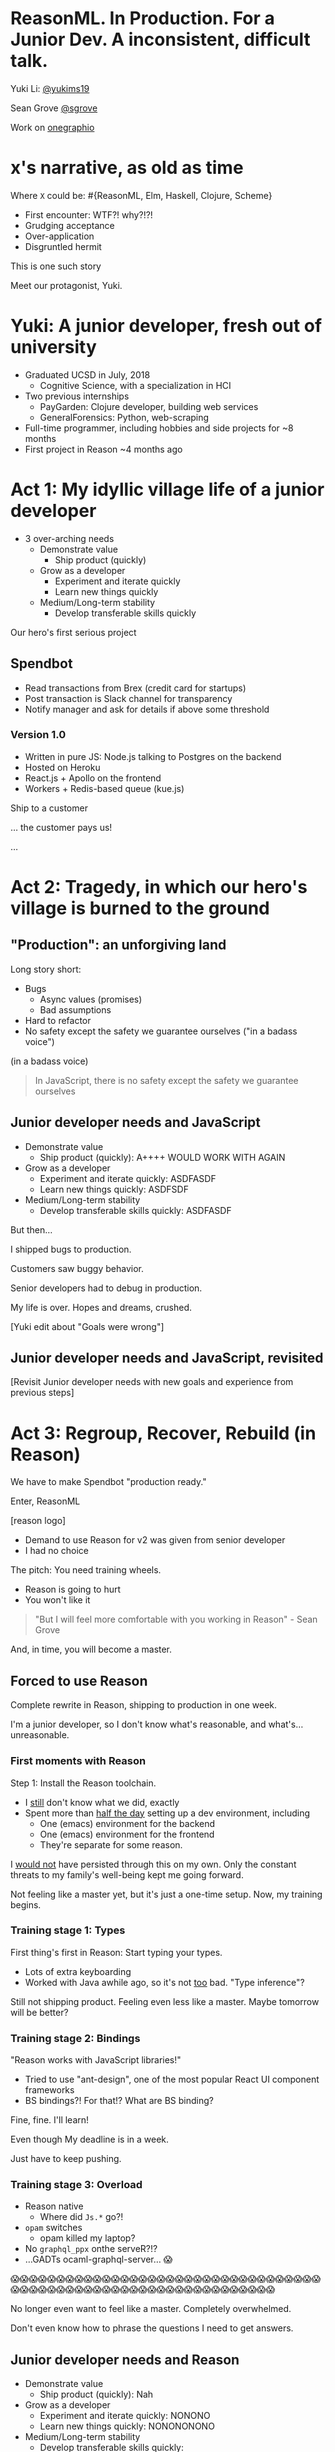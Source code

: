#+REVEAL_ROOT: http://cdn.jsdelivr.net/reveal.js/3.0.0/
#+REVEAL_EXTRA_CSS: /Users/s/Desktop/reactiveconf/talk.css
#+REVEAL_THEME: league
#+REVEAL_TRANS: linear
#+REVEAL_PLUGINS: (highlight)
#+REVEAL_DEFAULT_FRAG_STYLE: appear
#+OPTIONS: reveal_title_slide:nil num:nil reveal_history:true toc:nil

* ReasonML. In Production. For a Junior Dev. A inconsistent, difficult talk.

Yuki Li: [[https://twitter.com/yukims19][@yukims19]]

Sean Grove [[https://twitter.com/sgrove][@sgrove]]

Work on [[https://twitter.com/onegraphio][onegraphio]]

* x's narrative, as old as time
Where ~X~ could be: #{ReasonML, Elm, Haskell, Clojure, Scheme}
#+ATTR_REVEAL: :frag appear
 - First encounter: WTF?! why?!?!
 - Grudging acceptance
 - Over-application
 - Disgruntled hermit

#+REVEAL: split

This is one such story

#+REVEAL: split

Meet our protagonist, Yuki.

* Yuki: A junior developer, fresh out of university
- Graduated UCSD in July, 2018
  - Cognitive Science, with a specialization in HCI
- Two previous internships
  - PayGarden: Clojure developer, building web services
  - GeneralForensics: Python, web-scraping
- Full-time programmer, including hobbies and side projects for ~8 months
- First project in Reason ~4 months ago

* Act 1: My idyllic village life of a junior developer

#+ATTR_REVEAL: :frag appear
-  3 over-arching needs
 - Demonstrate value
   - Ship product (quickly)
 - Grow as a developer
   - Experiment and iterate quickly
   - Learn new things quickly
 - Medium/Long-term stability
   - Develop transferable skills quickly
#+REVEAL: split

Our hero's first serious project

** Spendbot
- Read transactions from Brex (credit card for startups)
- Post transaction is Slack channel for transparency
- Notify manager and ask for details if above some threshold

#+REVEAL: split

[[./images/spendbot_preview.png]]

*** Version 1.0
- Written in pure JS: Node.js talking to Postgres on the backend
- Hosted on Heroku
- React.js + Apollo on the frontend
- Workers + Redis-based queue (kue.js)


#+REVEAL: split

Ship to a customer

#+REVEAL: split

... the customer pays us!

#+REVEAL: split

...

* Act 2: Tragedy, in which our hero's village is burned to the ground

** "Production": an unforgiving land
Long story short:
- Bugs
  - Async values (promises)
  - Bad assumptions
- Hard to refactor
- No safety except the safety we guarantee ourselves ("in a badass voice")
#+REVEAL: split

(in a badass voice)
#+BEGIN_QUOTE
In JavaScript, there is no safety except the safety we guarantee ourselves
#+END_QUOTE

** Junior developer needs and JavaScript
- Demonstrate value
  - Ship product (quickly): A++++ WOULD WORK WITH AGAIN
- Grow as a developer
  - Experiment and iterate quickly: ASDFASDF
  - Learn new things quickly: ASDFSDF
- Medium/Long-term stability
  - Develop transferable skills quickly: ASDFASDF

#+REVEAL: split

But then...

#+REVEAL: split

I shipped bugs to production.

Customers saw buggy behavior.

Senior developers had to debug in production.
#+REVEAL: split

My life is over. Hopes and dreams, crushed.

#+REVEAL: split

[Yuki edit about "Goals were wrong"]

** Junior developer needs and JavaScript, revisited
[Revisit Junior developer needs with new goals and experience from previous steps]

* Act 3: Regroup, Recover, Rebuild (in Reason)
#+REVEAL: split

We have to make Spendbot "production ready."

#+REVEAL: split

Enter, ReasonML

[reason logo]

#+REVEAL: split

- Demand to use Reason for v2 was given from senior developer
- I had no choice

#+REVEAL: split

The pitch: You need training wheels.

- Reason is going to hurt
- You won't like it

#+BEGIN_QUOTE
"But I will feel more comfortable with you working in Reason" - Sean Grove
#+END_QUOTE

#+REVEAL: split
And, in time, you will become a master.

[[./images/amazing_monk.jpeg]]

** Forced to use Reason
Complete rewrite in Reason, shipping to production in one week.

I'm a junior developer, so I don't know what's reasonable, and what's... unreasonable.

*** First moments with Reason
Step 1: Install the Reason toolchain.

- I _still_ don't know what we did, exactly
- Spent more than _half the day_ setting up a dev environment, including
  - One (emacs) environment for the backend
  - One (emacs) environment for the frontend
  - They're separate for some reason.

#+REVEAL: split

I _would not_ have persisted through this on my own. Only the constant threats
to my family's well-being kept me going forward.

#+REVEAL: split

Not feeling like a master yet, but it's just a one-time setup. Now, my training begins.

*** Training stage 1: Types
First thing's first in Reason: Start typing your types.

- Lots of extra keyboarding
- Worked with Java awhile ago, so it's not _too_ bad. "Type inference"?

#+REVEAL: split

Still not shipping product. Feeling even less like a master. Maybe tomorrow will be better?

*** Training stage 2: Bindings
"Reason works with JavaScript libraries!"

- Tried to use "ant-design", one of the most popular React UI component frameworks
- BS bindings?! For that!? What are BS binding?

#+REVEAL: split

Fine, fine. I'll learn!

Even though My deadline is in a week.

Just have to keep pushing.

*** Training stage 3: Overload

- Reason native
  - Where did ~Js.*~ go?!
- ~opam~ switches
  - opam killed my laptop?
- No ~graphql_ppx~ onthe serveR?!?
- ...GADTs ocaml-graphql-server... 😱


#+REVEAL: split
  😱😱😱😱😱😱😱😱😱😱😱😱😱😱😱😱😱😱😱😱😱😱😱😱😱😱😱😱😱😱😱😱😱😱😱😱😱😱😱😱😱😱😱😱😱😱😱😱😱😱😱😱😱😱😱😱😱😱😱😱😱😱😱

#+REVEAL: split

No longer even want to feel like a master. Completely overwhelmed.

Don't even know how to phrase the questions I need to get answers.

** Junior developer needs and Reason
- Demonstrate value
  - Ship product (quickly): Nah
- Grow as a developer
  - Experiment and iterate quickly: NONONO
  - Learn new things quickly: NONONONONO
- Medium/Long-term stability
  - Develop transferable skills quickly: NNNNNNNNNNOOOOOOOOOOOOAAAAAA

#+REVEAL: split

Less... [[./images/amazing_monk.jpeg]]

...more [[./images/janitor.jpg]]

** Problems

[[./images/too_busy.jpg]]

* Short interlude with Sean

* Act 4: 1 month later, the return of Yu-kill

I've come to appreciate the power of Reason more and more:

- Exhaustive pattern matching
- Nominal type checking (ex. Person -vs- Pet)
- Short feedback loop
- Better communication and collaboration


** Exhaustive pattern matching
** Nominal type checking (ex. Person -vs- Pet)
** Short feedback loop
** Better communication and collaboration

** Junior developer needs and Reason, revisited
- Demonstrate value
  - Ship product (+quickly+ reliably): Pretty good
- Grow as a developer
  - Experiment and iterate +quickly+: Not good
  - Learn new things +quickly+: Pretty good
- Medium/Long-term stability
  - Develop transferable skills quickly: NNNNNNNNNNOOOOOOOOOOOOAAAAAA

> Would Yu-killa build a new product with Reason today without any outside pressure?

* Closing thoughts by Sean
